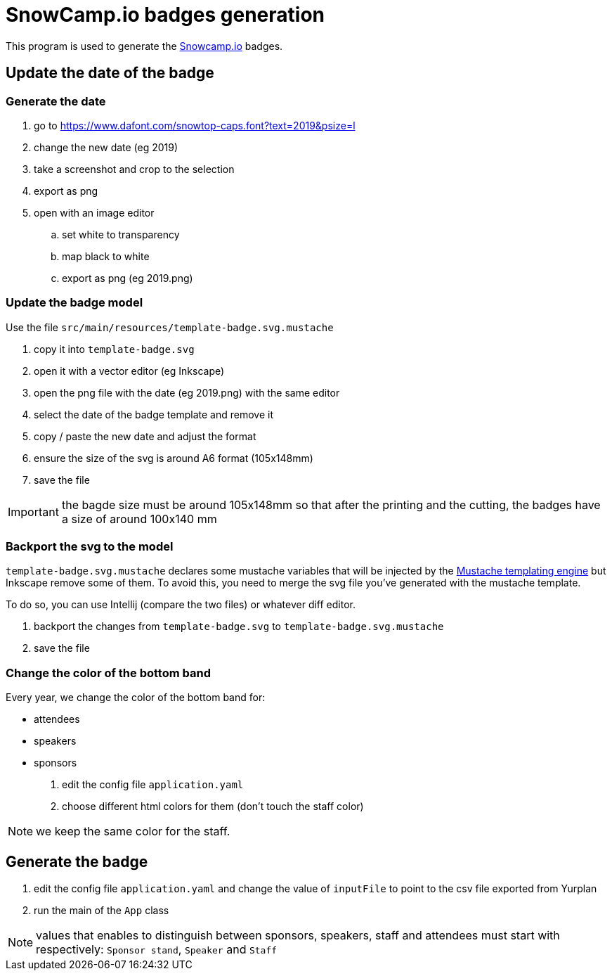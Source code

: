 
= SnowCamp.io badges generation

This program is used to generate the https://snowcamp.io/[Snowcamp.io] badges.

== Update the date of the badge

=== Generate the date

. go to https://www.dafont.com/snowtop-caps.font?text=2019&psize=l
. change the new date (eg 2019)
. take a screenshot and crop to the selection
. export as png
. open with an image editor
.. set white to transparency
.. map black to white
.. export as png (eg 2019.png)

=== Update the badge model

Use the file `src/main/resources/template-badge.svg.mustache`

. copy it into `template-badge.svg`
. open it with a vector editor (eg Inkscape)
. open the png file with the date (eg 2019.png) with the same editor
. select the date of the badge template and remove it
. copy / paste the new date and adjust the format
. ensure the size of the svg is around A6 format (105x148mm)
. save the file

IMPORTANT: the bagde size must be around 105x148mm so that after the
printing and the cutting, the badges have a size of around 100x140 mm

=== Backport the svg to the model

`template-badge.svg.mustache` declares some mustache variables that will be
injected by the https://mustache.github.io/[Mustache templating engine] but
Inkscape remove some of them. To avoid this, you need to merge the svg file
you've generated with the mustache template.

To do so, you can use Intellij (compare the two files) or whatever diff
editor.

1. backport the changes from `template-badge.svg` to `template-badge.svg.mustache`
2. save the file


=== Change the color of the bottom band


Every year, we change the color of the bottom band for:

* attendees
* speakers
* sponsors

1. edit the config file `application.yaml`
2. choose different html colors for them (don't touch the staff color)

NOTE: we keep the same color for the staff.

== Generate the badge

1. edit the config file `application.yaml` and change the value
of `inputFile` to point to the csv file exported from Yurplan
2. run the main of the `App` class

NOTE: values that enables to distinguish between sponsors, speakers, staff
and attendees must start with respectively: `Sponsor stand`, `Speaker` and
`Staff`
